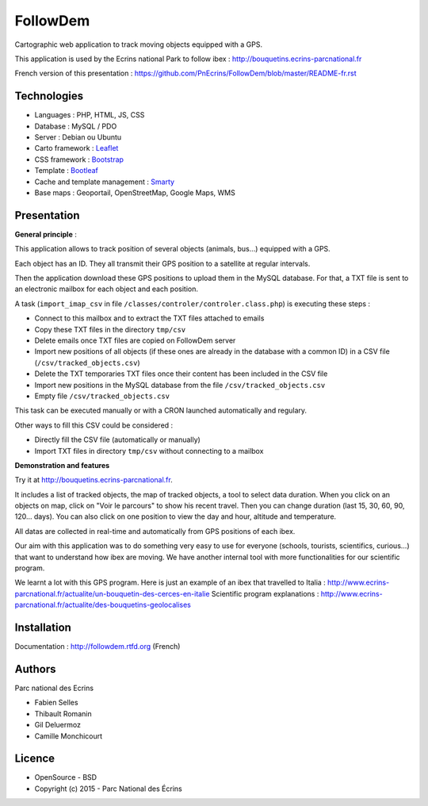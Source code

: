 FollowDem
=========

Cartographic web application to track moving objects equipped with a GPS.

This application is used by the Ecrins national Park to follow ibex : `<http://bouquetins.ecrins-parcnational.fr>`_

.. image :: docs/img/screenshot-bouquetins-pne.jpg
    :target: http://bouquetins.ecrins-parcnational.fr

French version of this presentation : `<https://github.com/PnEcrins/FollowDem/blob/master/README-fr.rst>`_
    
Technologies
------------

- Languages : PHP, HTML, JS, CSS
- Database : MySQL / PDO
- Server : Debian ou Ubuntu
- Carto framework : `Leaflet <http://leafletjs.com>`_
- CSS framework : `Bootstrap <http://getbootstrap.com>`_
- Template : `Bootleaf <https://github.com/bmcbride/bootleaf>`_
- Cache and template management : `Smarty <http://www.smarty.net>`_
- Base maps : Geoportail, OpenStreetMap, Google Maps, WMS

Presentation
------------

**General principle** : 

This application allows to track position of several objects (animals, bus...) equipped with a GPS.

Each object has an ID. They all transmit their GPS position to a satellite at regular intervals.

Then the application download these GPS positions to upload them in the MySQL database. For that, a TXT file is sent to an electronic mailbox for each object and each position. 

A task (``import_imap_csv`` in file ``/classes/controler/controler.class.php``) is executing these steps : 

- Connect to this mailbox and to extract the TXT files attached to emails
- Copy these TXT files in the directory ``tmp/csv``
- Delete emails once TXT files are copied on FollowDem server
- Import new positions of all objects (if these ones are already in the database with a common ID) in a CSV file (``/csv/tracked_objects.csv``)
- Delete the TXT temporaries TXT files once their content has been included in the CSV file
- Import new positions in the MySQL database from the file ``/csv/tracked_objects.csv``
- Empty file ``/csv/tracked_objects.csv``

This task can be executed manually or with a CRON launched automatically and regulary. 

Other ways to fill this CSV could be considered : 

- Directly fill the CSV file (automatically or manually)
- Import TXT files in directory ``tmp/csv`` without connecting to a mailbox

**Demonstration and features**

Try it at `<http://bouquetins.ecrins-parcnational.fr>`_.

It includes a list of tracked objects, the map of tracked objects, a tool to select data duration. 
When you click on an objects on map, click on "Voir le parcours" to show his recent travel. Then you can change duration (last 15, 30, 60, 90, 120... days). 
You can also click on one position to view the day and hour, altitude and temperature. 

All datas are collected in real-time and automatically from GPS positions of each ibex. 

Our aim with this application was to do something very easy to use for everyone (schools, tourists, scientifics, curious...) that want to understand how ibex are moving. 
We have another internal tool with more functionalities for our scientific program. 

We learnt a lot with this GPS program. Here is just an example of an ibex that travelled to Italia : http://www.ecrins-parcnational.fr/actualite/un-bouquetin-des-cerces-en-italie
Scientific program explanations : http://www.ecrins-parcnational.fr/actualite/des-bouquetins-geolocalises

Installation
------------

Documentation :  `<http://followdem.rtfd.org>`_ (French)

Authors
-------

Parc national des Ecrins

- Fabien Selles
- Thibault Romanin
- Gil Deluermoz
- Camille Monchicourt

Licence
-------

* OpenSource - BSD
* Copyright (c) 2015 - Parc National des Écrins


.. image:: http://pnecrins.github.io/GeoNature/img/logo-pne.jpg
    :target: http://www.ecrins-parcnational.fr

